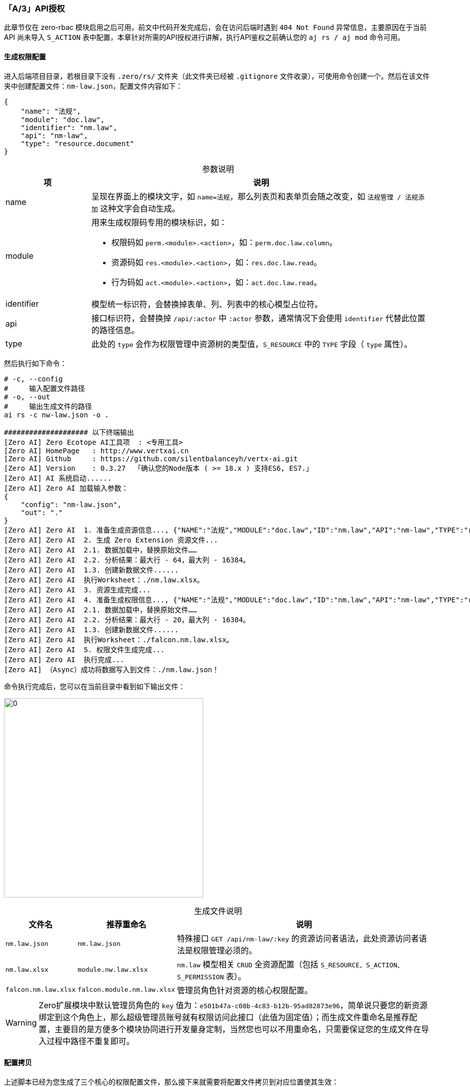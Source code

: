 ifndef::imagesdir[:imagesdir: ../images]
:data-uri:
:table-caption!:

=== 「A/3」API授权

====
此章节仅在 zero-rbac 模块启用之后可用，前文中代码开发完成后，会在访问后端时遇到 `404 Not Found` 异常信息，主要原因在于当前 API 尚未导入 `S_ACTION` 表中配置，本章针对所需的API授权进行讲解，执行API鉴权之前确认您的 `aj rs / aj mod` 命令可用。
====

==== 生成权限配置

进入后端项目目录，若根目录下没有 `.zero/rs/` 文件夹（此文件夹已经被 `.gitignore` 文件收录），可使用命令创建一个。然后在该文件夹中创建配置文件：`nm-law.json`，配置文件内容如下：

[source,json]
----
{
    "name": "法规",
    "module": "doc.law",
    "identifier": "nm.law",
    "api": "nm-law",
    "type": "resource.document"
}
----

[options="header",cols="2,8",title="参数说明"]
|====
|项|说明
|name|呈现在界面上的模块文字，如 `name=法规`，那么列表页和表单页会随之改变，如 `法规管理 / 法规添加` 这种文字会自动生成。
|module a|用来生成权限码专用的模块标识，如：

- 权限码如 `perm.<module>.<action>`，如：`perm.doc.law.column`。
- 资源码如 `res.<module>.<action>`，如：`res.doc.law.read`。
- 行为码如 `act.<module>.<action>`，如：`act.doc.law.read`。
|identifier|模型统一标识符，会替换掉表单、列、列表中的核心模型占位符。
|api|接口标识符，会替换掉 `/api/:actor` 中 `:actor` 参数，通常情况下会使用 `identifier` 代替此位置的路径信息。
|type|此处的 `type` 会作为权限管理中资源树的类型值，`S_RESOURCE` 中的 `TYPE` 字段（ `type` 属性）。
|====

然后执行如下命令：

[source,bash]
----
# -c, --config
#     输入配置文件路径
# -o, --out
#     输出生成文件的路径
ai rs -c nw-law.json -o .

#################### 以下终端输出
[Zero AI] Zero Ecotope AI工具项  : <专用工具>
[Zero AI] HomePage   : http://www.vertxai.cn
[Zero AI] Github     : https://github.com/silentbalanceyh/vertx-ai.git
[Zero AI] Version    : 0.3.27  「确认您的Node版本 ( >= 18.x ) 支持ES6, ES7.」
[Zero AI] AI 系统启动......
[Zero AI] Zero AI 加载输入参数：
{
    "config": "nm-law.json",
    "out": "."
}
[Zero AI] Zero AI  1. 准备生成资源信息..., {"NAME":"法规","MODULE":"doc.law","ID":"nm.law","API":"nm-law","TYPE":"resource.document"}
[Zero AI] Zero AI  2. 生成 Zero Extension 资源文件...
[Zero AI] Zero AI  2.1. 数据加载中，替换原始文件……
[Zero AI] Zero AI  2.2. 分析结果：最大行 - 64，最大列 - 16384。
[Zero AI] Zero AI  1.3. 创建新数据文件......
[Zero AI] Zero AI  执行Worksheet：./nm.law.xlsx。
[Zero AI] Zero AI  3. 资源生成完成...
[Zero AI] Zero AI  4. 准备生成权限信息..., {"NAME":"法规","MODULE":"doc.law","ID":"nm.law","API":"nm-law","TYPE":"resource.document"}
[Zero AI] Zero AI  2.1. 数据加载中，替换原始文件……
[Zero AI] Zero AI  2.2. 分析结果：最大行 - 20，最大列 - 16384。
[Zero AI] Zero AI  1.3. 创建新数据文件......
[Zero AI] Zero AI  执行Worksheet：./falcon.nm.law.xlsx。
[Zero AI] Zero AI  5. 权限文件生成完成...
[Zero AI] Zero AI  执行完成...
[Zero AI] （Async）成功将数据写入到文件：./nm.law.json！
----

命令执行完成后，您可以在当前目录中看到如下输出文件：

image:exp-app-auth.png[0,400]

[options="header",cols="2,2,8",title="生成文件说明"]
|====
|文件名|推荐重命名|说明
|`nm.law.json`|`nm.law.json`|特殊接口 `GET /api/nm-law/:key` 的资源访问者语法，此处资源访问者语法是权限管理必须的。
|`nm.law.xlsx`|`module.nw.law.xlsx`|`nm.law` 模型相关 `CRUD` 全资源配置（包括 `S_RESOURCE、S_ACTION、S_PERMISSION` 表）。
|`falcon.nm.law.xlsx`|`falcon.module.nm.law.xlsx`|管理员角色针对资源的核心权限配置。
|====

[WARNING]
====
Zero扩展模块中默认管理员角色的 `key` 值为：`e501b47a-c08b-4c83-b12b-95ad82873e96`，简单说只要您的新资源绑定到这个角色上，那么超级管理员账号就有权限访问此接口（此值为固定值）；而生成文件重命名是推荐配置，主要目的是方便多个模块协同进行开发量身定制，当然您也可以不用重命名，只需要保证您的生成文件在导入过程中路径不重复即可。
====

==== 配置拷贝

上述脚本已经为您生成了三个核心的权限配置文件，那么接下来就需要将配置文件拷贝到对应位置使其生效：

[TIP]
====
表格中为了方便开发人员使用了文件生成的 *原始文件名*，若您重命名过文件直接使用命名之后文件名即可，而 *启动器拷贝* 和 *模块化拷贝* 两种方式您只可以 *二选一*。
====

===== 启动器拷贝

若您的 `CRUD` 模块是直接配置在启动器中，那么您可以将上述文件拷贝到如下位置。

[options="header",cols="2,8"]
|====
|文件名|目标路径
|`nm.law.json`| `src/main/resources/plugin/ke/rule.form/nm.law.json`
|`nm.law.xlsx`| `src/main/resources/init/oob/module/nm.law.xlsx`
|`falcon.nm.law.xlsx`| `src/main/resources/init/oob/role/LANG.YU/falcon.nm.law.xlsx`
|====

===== 模块化拷贝 

若您的 `CRUD` 模块是以 *模块化模式* 配置的，那么您可以将上述文件拷贝到模块对应配置，假设模块名称为 `ox-norm`，模块目录为 `plugin/norm`。

[options="header",cols="2,8"]
|====
|文件名|目标路径
|`nm.law.json`| `src/main/resources/plugin/ke/rule.form/nm.law.json`
|`nm.law.xlsx`| `src/main/resources/plugin/norm/oob/cab/nm.law.xlsx`
|`falcon.nm.law.xlsx`| `src/main/resources/plugin/norm/oob/role/ADMIN.SUPER/falcon.nm.law.xlsx`
|====

拷贝文件到上述目录后，可直接在 `ox-norm` 中执行下边脚本：

[CAUTION]
====
若采用了 *模块化拷贝* 的方式，执行命令的步骤是必须的，若您不想执行命令也可以手工更改 `initialize.json` 中的内容。
====

[source,bash]
----
# -p, --path
#     待写入的 initialize.json 文件的路径（由于会递归查找，只要位于 maven 项目内即可）
aj mod -p src/main/resources/plugin/norm/oob

#################### 以下终端输出
[Zero AI] Zero Ecotope AI工具项  : <专用工具>
[Zero AI] HomePage   : http://www.vertxai.cn
[Zero AI] Github     : https://github.com/silentbalanceyh/vertx-ai.git
[Zero AI] Version    : 0.3.27  「确认您的Node版本 ( >= 18.x ) 支持ES6, ES7.」
[Zero AI] AI 系统启动......
[Zero AI] Zero AI 加载输入参数：
{
    "path": "src/main/resources/plugin/norm/oob",
    "extension": ".xlsx",
    "write": "REPLACE"
}
[Zero AI] Zero AI  检索模块目录构造配置信息。
[Zero AI] （Sync）成功将数据写入到文件：/Users/.../ox-norm/src/main/resources/plugin/norm/oob/initialize.json！
----

检查 `initialize.json` 中的项是否已包含了生成文件的导入项：

[source,json]
----
[
    "plugin/norm/oob/cab/nm.law.xlsx",
    "......",
    "plugin/norm/oob/role/ADMIN.SUPER/falcon.nm.law.xlsx",
    "......"
]
----

==== 重新导入配置

关闭后端之后重启 *一键部署* 脚本执行，或直接使用 `Loader` 重新加载配置，直到您生成配置中的数据导入数据库即可，然后再次返回您的前端界面，就可以看到如下：

image:exp-app-run.png[,960]

====
到此处，一个单纯的 `CRUD` 的模块开发就完成了，如果不考虑 *多表连接* 以及其他配置，那么这个模块就可以直接执行如下开发：

- *列表基本*：定制列表相关的列信息（普通增删查改）。
- *列表高级*：批量处理、视图管理、导入/导出处理。
- *表单定义*：添加、编辑、查询专用表单。

后续章节会逐步讲解这三点以完成 *全模块开发*，由于本章示例主要以 *多表多模式* 为主，所以在执行后续步骤之前要准备第二表：

- 若是第二表是 *自定义表*，按照 link:#__ACT_STEP_1_1[API定义] 的教程针对第二表先做相关配置（第二表如果不做管理模块可以只考虑前文的第一步即可）。
- 本章示例的第二表是 `D_DOC`，此表已经在 `zero-doc` 模块中配置完成，所以不用考虑额外的API定义部分。

====